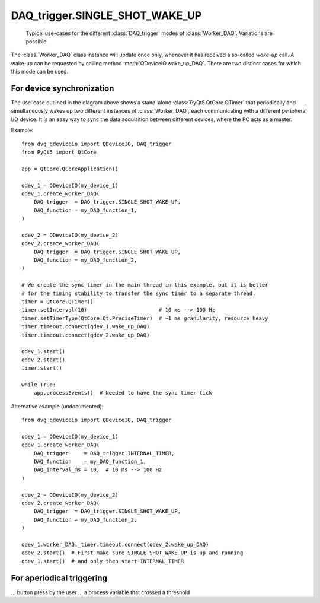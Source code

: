 .. py:module:: dvg_qdeviceio
.. _`SINGLE_SHOT_WAKE_UP`:

DAQ_trigger.SINGLE_SHOT_WAKE_UP
----------------------------------

.. figure:: DAQ_trigger_diagram.png
    :target: _images/DAQ_trigger_diagram.png
    :alt: DAQ_trigger diagram

    Typical use-cases for the different :class:`DAQ_trigger` modes of
    :class:`Worker_DAQ`. Variations are possible.

The :class:`Worker_DAQ` class instance will update once only, whenever
it has received a so-called *wake-up* call. A wake-up can be requested
by calling method :meth:`QDeviceIO.wake_up_DAQ`. There are two distinct
cases for which this mode can be used.


For device synchronization
""""""""""""""""""""""""""

The use-case outlined in the diagram above shows a
stand-alone :class:`PyQt5.QtCore.QTimer` that periodically and
simultaneously wakes up two different instances of :class:`Worker_DAQ`,
each communicating with a different peripheral I/O device. It is an easy
way to sync the data acquisition between different devices, where the PC
acts as a master.

Example::

    from dvg_qdeviceio import QDeviceIO, DAQ_trigger
    from PyQt5 import QtCore

    app = QtCore.QCoreApplication()

    qdev_1 = QDeviceIO(my_device_1)
    qdev_1.create_worker_DAQ(
        DAQ_trigger  = DAQ_trigger.SINGLE_SHOT_WAKE_UP,
        DAQ_function = my_DAQ_function_1,
    )

    qdev_2 = QDeviceIO(my_device_2)
    qdev_2.create_worker_DAQ(
        DAQ_trigger  = DAQ_trigger.SINGLE_SHOT_WAKE_UP,
        DAQ_function = my_DAQ_function_2,
    )

    # We create the sync timer in the main thread in this example, but it is better
    # for the timing stability to transfer the sync timer to a separate thread.
    timer = QtCore.QTimer()
    timer.setInterval(10)                       # 10 ms --> 100 Hz
    timer.setTimerType(QtCore.Qt.PreciseTimer)  # ~1 ms granularity, resource heavy
    timer.timeout.connect(qdev_1.wake_up_DAQ)
    timer.timeout.connect(qdev_2.wake_up_DAQ)

    qdev_1.start()
    qdev_2.start()
    timer.start()

    while True:
        app.processEvents()  # Needed to have the sync timer tick

Alternative example (undocumented)::

    from dvg_qdeviceio import QDeviceIO, DAQ_trigger

    qdev_1 = QDeviceIO(my_device_1)
    qdev_1.create_worker_DAQ(
        DAQ_trigger     = DAQ_trigger.INTERNAL_TIMER,
        DAQ_function    = my_DAQ_function_1,
        DAQ_interval_ms = 10,  # 10 ms --> 100 Hz
    )

    qdev_2 = QDeviceIO(my_device_2)
    qdev_2.create_worker_DAQ(
        DAQ_trigger  = DAQ_trigger.SINGLE_SHOT_WAKE_UP,
        DAQ_function = my_DAQ_function_2,
    )

    qdev_1.worker_DAQ._timer.timeout.connect(qdev_2.wake_up_DAQ)
    qdev_2.start()  # First make sure SINGLE_SHOT_WAKE_UP is up and running
    qdev_1.start()  # and only then start INTERNAL_TIMER

For aperiodical triggering
""""""""""""""""""""""""""

... button press by the user
... a process variable that crossed a threshold


